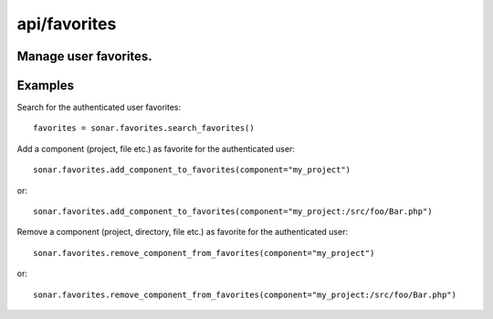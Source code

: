 =============
api/favorites
=============

Manage user favorites.
----------------------

Examples
--------
Search for the authenticated user favorites::

    favorites = sonar.favorites.search_favorites()

Add a component (project, file etc.) as favorite for the authenticated user::

    sonar.favorites.add_component_to_favorites(component="my_project")

or::

    sonar.favorites.add_component_to_favorites(component="my_project:/src/foo/Bar.php")

Remove a component (project, directory, file etc.) as favorite for the authenticated user::

    sonar.favorites.remove_component_from_favorites(component="my_project")

or::

    sonar.favorites.remove_component_from_favorites(component="my_project:/src/foo/Bar.php")

